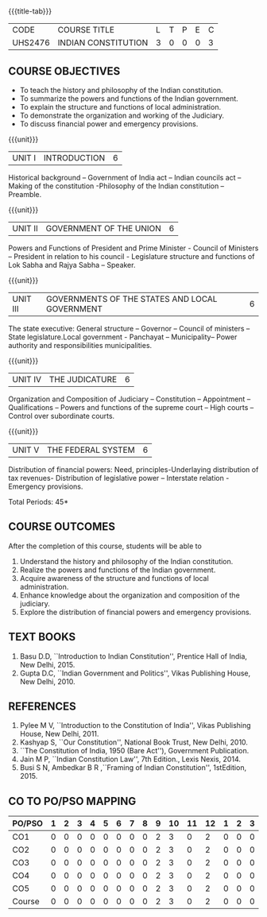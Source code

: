 * 
:properties:
:author: Dr. G. Kalpana and Dr. N. Padmapriya
:date: 
:end:

#+startup: showall
{{{title-tab}}}
| CODE    | COURSE TITLE        | L | T | P | E | C |
| UHS2476 | INDIAN CONSTITUTION | 3 | 0 | 0 | 0 | 3 |

** COURSE OBJECTIVES
- To teach the history and philosophy of the Indian constitution.
- To summarize the powers and functions of the Indian government.
- To explain the structure and functions of local administration.
- To demonstrate the organization and working of the Judiciary.
- To discuss financial power and emergency provisions.

{{{unit}}}
| UNIT I | INTRODUCTION | 6  |
Historical background -- Government of India act -- Indian councils act
-- Making of the constitution -Philosophy of the Indian constitution --
Preamble.

{{{unit}}}
| UNIT II | GOVERNMENT OF THE UNION | 6 |
Powers and Functions of President and Prime Minister - Council of
Ministers -- President in relation to his council - Legislature
structure and functions of Lok Sabha and Rajya Sabha -- Speaker.

{{{unit}}}
| UNIT III | GOVERNMENTS OF THE STATES AND LOCAL GOVERNMENT | 6 |
The state executive: General structure -- Governor -- Council of
ministers -- State legislature.Local government - Panchayat --
Municipality-- Power authority and responsibilities municipalities.

{{{unit}}}
| UNIT IV | THE JUDICATURE | 6 |
Organization and Composition of Judiciary -- Constitution --
Appointment -- Qualifications -- Powers and functions of the supreme
court -- High courts -- Control over subordinate courts.

{{{unit}}}
| UNIT V | THE FEDERAL SYSTEM | 6 |
Distribution of financial powers: Need, principles-Underlaying
distribution of tax revenues- Distribution of legislative power --
Interstate relation - Emergency provisions.

\hfill *Total Periods: 45*

** COURSE OUTCOMES
After the completion of this course, students will be able to 
1. Understand the history and philosophy of the Indian constitution.
2. Realize the powers and functions of the Indian government.
3. Acquire awareness of the structure and functions of local administration.
4. Enhance knowledge about the organization and composition of the judiciary.
5. Explore the distribution of financial powers and emergency provisions.
      
** TEXT BOOKS
1. Basu D.D, ``Introduction to Indian Constitution'', Prentice Hall of
   India, New Delhi, 2015.
2. Gupta D.C, ``Indian Government and Politics'', Vikas Publishing
   House, New Delhi, 2010.

** REFERENCES
1. Pylee M V, ``Introduction to the Constitution of India'', Vikas
   Publishing House, New Delhi, 2011.
2. Kashyap S, ``Our Constitution'', National Book Trust, New
   Delhi, 2010.
3. ``The Constitution of India, 1950 (Bare Act''), Government
   Publication.
4. Jain M P, ``Indian Constitution Law'', 7th Edition., Lexis
   Nexis, 2014.
5. Busi S N, Ambedkar B R ,``Framing of Indian Constitution'',
   1stEdition, 2015.
   
** CO TO PO/PSO MAPPING
| PO/PSO | 1 | 2 | 3 | 4 | 5 | 6 | 7 | 8 | 9 | 10 | 11 | 12 | 1 | 2 | 3 |
|--------+---+---+---+---+---+---+---+---+---+----+----+----+---+---+---|
| CO1    | 0 | 0 | 0 | 0 | 0 | 0 | 0 | 0 | 2 |  3 |  0 |  2 | 0 | 0 | 0 |
| CO2    | 0 | 0 | 0 | 0 | 0 | 0 | 0 | 0 | 2 |  3 |  0 |  2 | 0 | 0 | 0 |
| CO3    | 0 | 0 | 0 | 0 | 0 | 0 | 0 | 0 | 2 |  3 |  0 |  2 | 0 | 0 | 0 |
| CO4    | 0 | 0 | 0 | 0 | 0 | 0 | 0 | 0 | 2 |  3 |  0 |  2 | 0 | 0 | 0 |
| CO5    | 0 | 0 | 0 | 0 | 0 | 0 | 0 | 0 | 2 |  3 |  0 |  2 | 0 | 0 | 0 |
|--------+---+---+---+---+---+---+---+---+---+----+----+----+---+---+---|
| Course | 0 | 0 | 0 | 0 | 0 | 0 | 0 | 0 | 2 |  3 |  0 |  2 | 0 | 0 | 0 |
